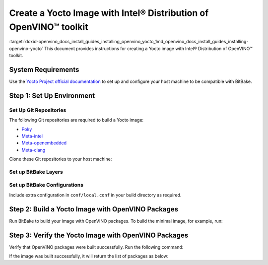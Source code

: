 .. index:: pair: page; Create a Yocto Image with Intel® Distribution of OpenVINO™ toolkit
.. _doxid-openvino_docs_install_guides_installing_openvino_yocto:


Create a Yocto Image with Intel® Distribution of OpenVINO™ toolkit
=====================================================================

:target:`doxid-openvino_docs_install_guides_installing_openvino_yocto_1md_openvino_docs_install_guides_installing-openvino-yocto` This document provides instructions for creating a Yocto image with Intel® Distribution of OpenVINO™ toolkit.

System Requirements
~~~~~~~~~~~~~~~~~~~

Use the `Yocto Project official documentation <https://docs.yoctoproject.org/brief-yoctoprojectqs/index.html#compatible-linux-distribution>`__ to set up and configure your host machine to be compatible with BitBake.

Step 1: Set Up Environment
~~~~~~~~~~~~~~~~~~~~~~~~~~

Set Up Git Repositories
-----------------------

The following Git repositories are required to build a Yocto image:

* `Poky <https://git.yoctoproject.org/poky>`__

* `Meta-intel <https://git.yoctoproject.org/meta-intel/tree/README>`__

* `Meta-openembedded <http://cgit.openembedded.org/meta-openembedded/tree/README>`__

* `Meta-clang <https://github.com/kraj/meta-clang/blob/master/README.md>`__

Clone these Git repositories to your host machine:

.. ref-code-block:: cpp

	git clone https://git.yoctoproject.org/git/poky --branch kirkstone
	git clone https://git.yoctoproject.org/git/meta-intel --branch kirkstone
	git clone https://git.openembedded.org/meta-openembedded --branch kirkstone
	git clone https://github.com/kraj/meta-clang.git --branch kirkstone-clang12

Set up BitBake Layers
---------------------

.. ref-code-block:: cpp

	source poky/oe-init-build-env
	bitbake-layers add-layer ../meta-intel
	bitbake-layers add-layer ../meta-openembedded/meta-oe
	bitbake-layers add-layer ../meta-openembedded/meta-python
	bitbake-layers add-layer ../meta-clang

Set up BitBake Configurations
-----------------------------

Include extra configuration in ``conf/local.conf`` in your build directory as required.

.. ref-code-block:: cpp

	# Build with SSE4.2, AVX2 etc. extensions
	MACHINE = "intel-skylake-64"
	
	# Enable clDNN GPU plugin when needed.
	# This requires meta-clang and meta-oe layers to be included in bblayers.conf
	# and is not enabled by default.
	PACKAGECONFIG:append:pn-openvino-inference-engine = " opencl"
	
	# Enable building OpenVINO Python API.
	# This requires meta-python layer to be included in bblayers.conf.
	PACKAGECONFIG:append:pn-openvino-inference-engine = " python3"
	
	# This adds OpenVINO related libraries in the target image.
	CORE_IMAGE_EXTRA_INSTALL:append = " openvino-inference-engine"
	
	# This adds OpenVINO samples in the target image.
	CORE_IMAGE_EXTRA_INSTALL:append = " openvino-inference-engine-samples"
	
	# Include OpenVINO Python API package in the target image.
	CORE_IMAGE_EXTRA_INSTALL:append = " openvino-inference-engine-python3"
	
	# Enable MYRIAD plugin
	CORE_IMAGE_EXTRA_INSTALL:append = " openvino-inference-engine-vpu-firmware"
	
	# Include Model Optimizer in the target image.
	CORE_IMAGE_EXTRA_INSTALL:append = " openvino-model-optimizer"

Step 2: Build a Yocto Image with OpenVINO Packages
~~~~~~~~~~~~~~~~~~~~~~~~~~~~~~~~~~~~~~~~~~~~~~~~~~

Run BitBake to build your image with OpenVINO packages. To build the minimal image, for example, run:

.. ref-code-block:: cpp

	bitbake core-image-minimal

Step 3: Verify the Yocto Image with OpenVINO Packages
~~~~~~~~~~~~~~~~~~~~~~~~~~~~~~~~~~~~~~~~~~~~~~~~~~~~~

Verify that OpenVINO packages were built successfully. Run the following command:

.. ref-code-block:: cpp

	oe-pkgdata-util list-pkgs | grep openvino

If the image was built successfully, it will return the list of packages as below:

.. ref-code-block:: cpp

	openvino-inference-engine
	openvino-inference-engine-dbg
	openvino-inference-engine-dev
	openvino-inference-engine-python3
	openvino-inference-engine-samples
	openvino-inference-engine-src
	openvino-inference-engine-vpu-firmware
	openvino-model-optimizer
	openvino-model-optimizer-dbg
	openvino-model-optimizer-dev


